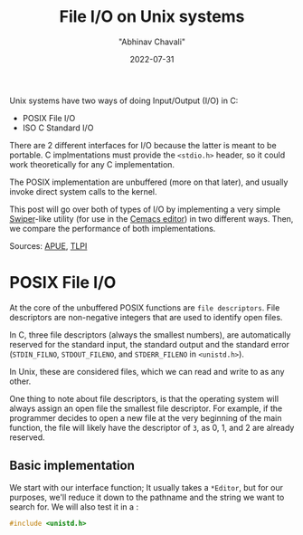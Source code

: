 #+hugo_base_dir: ../

#+TITLE: File I/O on Unix systems
#+DATE: 2022-07-31
#+AUTHOR: "Abhinav Chavali"

#+HUGO_TAGS: Unix C Files
#+HUGO_CATEGORIES: Programming

#+HUGO_DRAFT: false

Unix systems have two ways of doing Input/Output (I/O) in C:
- POSIX File I/O
- ISO C Standard I/O

There are 2 different interfaces for I/O because the latter is meant to be portable. C implmentations must provide the ~<stdio.h>~ header, so it could work theoretically for any C implementation.

The POSIX implementation are unbuffered (more on that later), and usually invoke direct system calls to the kernel.

This post will go over both of types of I/O by implementing a very simple [[https://github.com/abo-abo/swiper#swiper][Swiper]]-like utility (for use in the [[https://git.dumrich.com/chabi/cemacs][Cemacs editor]]) in two different ways. Then, we compare the performance of both implementations.

Sources: [[https://www.amazon.com/Advanced-Programming-UNIX-Environment-3rd/dp/0321637739][APUE]], [[https://www.amazon.com/Linux-Programming-Interface-System-Handbook/dp/1593272200/ref=pd_lpo_1?pd_rd_i=1593272200&psc=1][TLPI]]

* POSIX File I/O
At the core of the unbuffered POSIX functions are =file descriptors=. File descriptors are non-negative integers that are used to identify open files.

In C, three file descriptors (always the smallest numbers), are automatically reserved for the standard input, the standard output and the standard error (~STDIN_FILNO~, ~STDOUT_FILENO~, and ~STDERR_FILENO~ in =<unistd.h>=).

In Unix, these are considered files, which we can read and write to as any other.

One thing to note about file descriptors, is that the operating system will always assign an open file the smallest file descriptor. For example, if the programmer decides to open a new file at the very beginning of the main function, the file will likely have the descriptor of =3=, as 0, 1, and 2 are already reserved.

** Basic implementation
We start with our interface function; It usually takes a ~*Editor~, but for our purposes, we'll reduce it down to the pathname and the string we want to search for. We will also test it in a :

#+begin_src C
  #include <unistd.h>

  
#+end_src
